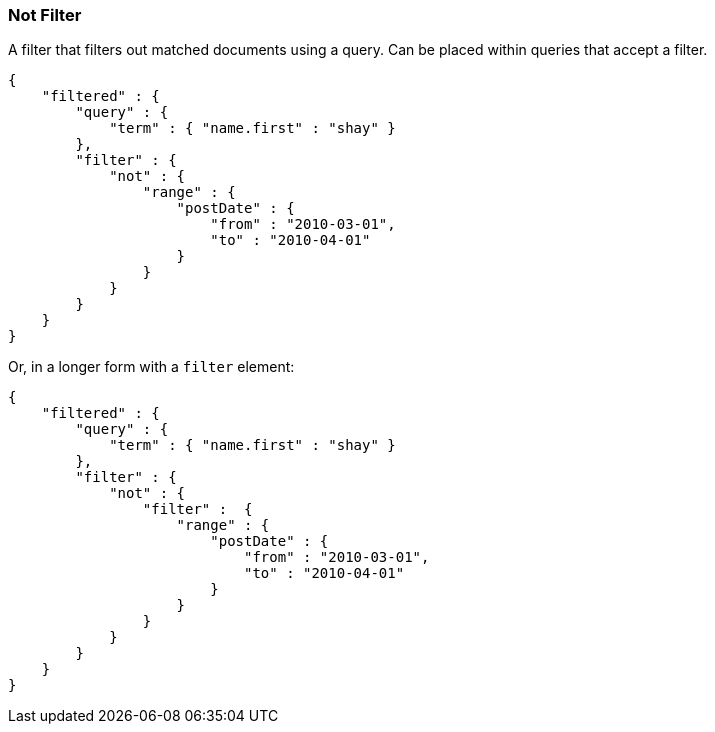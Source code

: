 [[query-dsl-not-filter]]
=== Not Filter

A filter that filters out matched documents using a query. Can be placed
within queries that accept a filter.

[source,js]
--------------------------------------------------
{
    "filtered" : {
        "query" : {
            "term" : { "name.first" : "shay" }
        },
        "filter" : {
            "not" : {
                "range" : {
                    "postDate" : {
                        "from" : "2010-03-01",
                        "to" : "2010-04-01"
                    }
                }
            }
        }
    }
}
--------------------------------------------------

Or, in a longer form with a `filter` element:

[source,js]
--------------------------------------------------
{
    "filtered" : {
        "query" : {
            "term" : { "name.first" : "shay" }
        },
        "filter" : {
            "not" : {
                "filter" :  {
                    "range" : {
                        "postDate" : {
                            "from" : "2010-03-01",
                            "to" : "2010-04-01"
                        }
                    }
                }
            }
        }
    }
}
--------------------------------------------------

